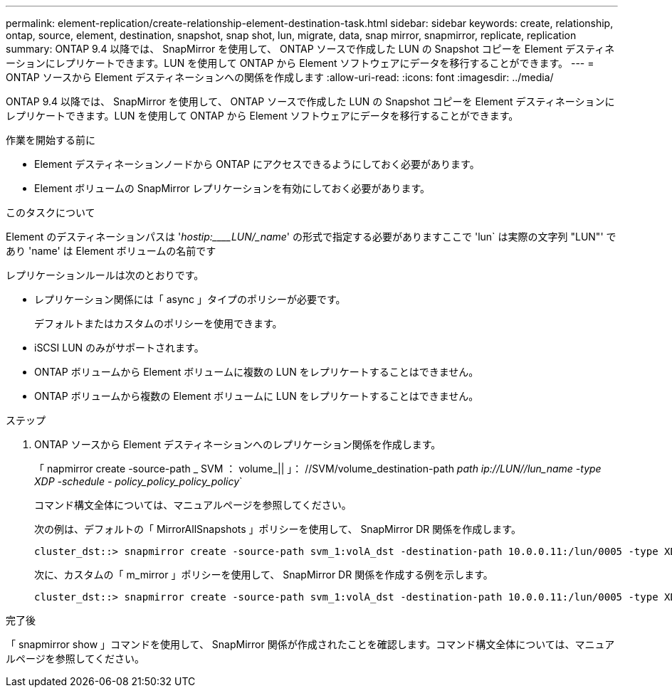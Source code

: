 ---
permalink: element-replication/create-relationship-element-destination-task.html 
sidebar: sidebar 
keywords: create, relationship, ontap, source, element, destination, snapshot, snap shot, lun, migrate, data, snap mirror, snapmirror, replicate, replication 
summary: ONTAP 9.4 以降では、 SnapMirror を使用して、 ONTAP ソースで作成した LUN の Snapshot コピーを Element デスティネーションにレプリケートできます。LUN を使用して ONTAP から Element ソフトウェアにデータを移行することができます。 
---
= ONTAP ソースから Element デスティネーションへの関係を作成します
:allow-uri-read: 
:icons: font
:imagesdir: ../media/


[role="lead"]
ONTAP 9.4 以降では、 SnapMirror を使用して、 ONTAP ソースで作成した LUN の Snapshot コピーを Element デスティネーションにレプリケートできます。LUN を使用して ONTAP から Element ソフトウェアにデータを移行することができます。

.作業を開始する前に
* Element デスティネーションノードから ONTAP にアクセスできるようにしておく必要があります。
* Element ボリュームの SnapMirror レプリケーションを有効にしておく必要があります。


.このタスクについて
Element のデスティネーションパスは '_hostip:____LUN/_name_' の形式で指定する必要がありますここで 'lun` は実際の文字列 "LUN"' であり 'name' は Element ボリュームの名前です

レプリケーションルールは次のとおりです。

* レプリケーション関係には「 async 」タイプのポリシーが必要です。
+
デフォルトまたはカスタムのポリシーを使用できます。

* iSCSI LUN のみがサポートされます。
* ONTAP ボリュームから Element ボリュームに複数の LUN をレプリケートすることはできません。
* ONTAP ボリュームから複数の Element ボリュームに LUN をレプリケートすることはできません。


.ステップ
. ONTAP ソースから Element デスティネーションへのレプリケーション関係を作成します。
+
「 napmirror create -source-path _ SVM ： volume_|| 」： //SVM/volume_destination-path _path ip://LUN//lun_name -type XDP -schedule - policy_policy_policy_policy_`

+
コマンド構文全体については、マニュアルページを参照してください。

+
次の例は、デフォルトの「 MirrorAllSnapshots 」ポリシーを使用して、 SnapMirror DR 関係を作成します。

+
[listing]
----
cluster_dst::> snapmirror create -source-path svm_1:volA_dst -destination-path 10.0.0.11:/lun/0005 -type XDP -schedule my_daily -policy MirrorLatest
----
+
次に、カスタムの「 m_mirror 」ポリシーを使用して、 SnapMirror DR 関係を作成する例を示します。

+
[listing]
----
cluster_dst::> snapmirror create -source-path svm_1:volA_dst -destination-path 10.0.0.11:/lun/0005 -type XDP -schedule my_daily -policy my_mirror
----


.完了後
「 snapmirror show 」コマンドを使用して、 SnapMirror 関係が作成されたことを確認します。コマンド構文全体については、マニュアルページを参照してください。
